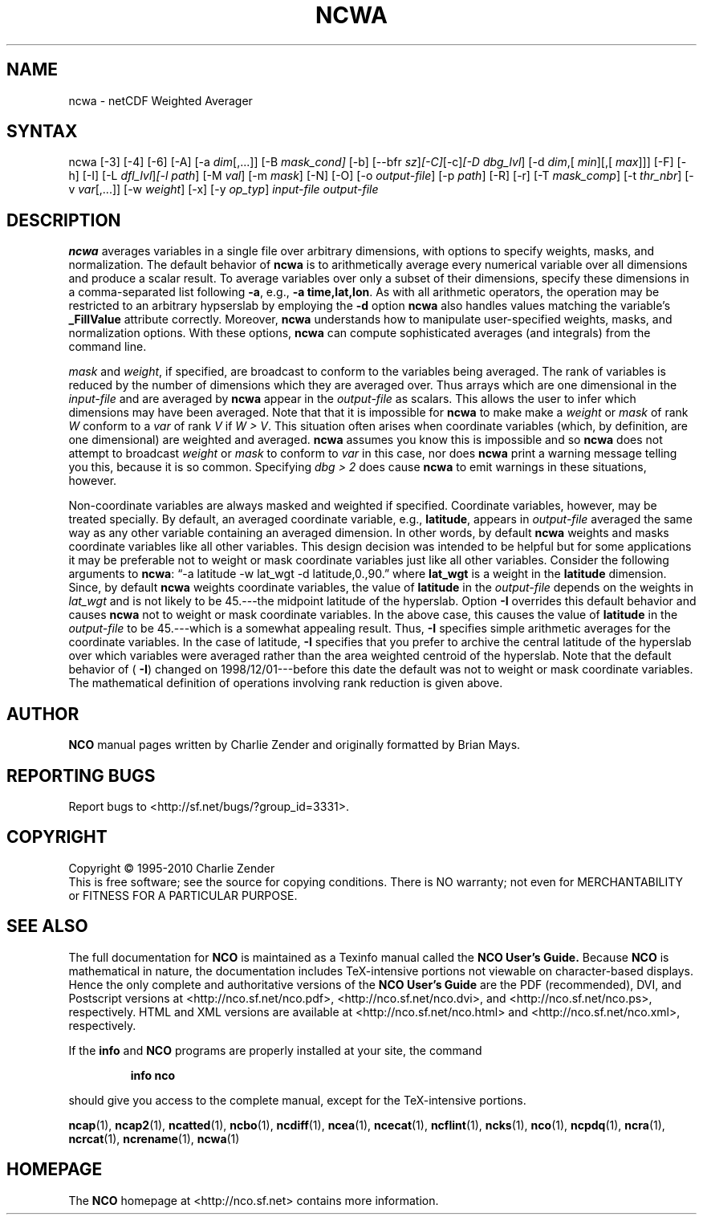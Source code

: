 .\" $Header: /data/zender/nco_20150216/nco/man/ncwa.1,v 1.19 2012-07-11 23:58:04 zender Exp $ -*-nroff-*-
.\" Purpose: ROFF man page for ncwa
.\" Usage:
.\" nroff -man ~/nco/man/ncwa.1 | less
.TH NCWA 1
.SH NAME
ncwa \- netCDF Weighted Averager
.SH SYNTAX
ncwa [\-3] [\-4] [\-6] [\-A] [\-a 
.IR dim [,...]]
[\-B 
.IR mask_cond] 
[\-b] [\-\-bfr
.IR sz ] [\-C] [\-c] [\-D
.IR dbg_lvl ]
[\-d 
.IR dim ,[
.IR "min" ][,[
.IR max ]]]
[\-F]
[\-h] [\-I] [\-L 
.IR dfl_lvl ] [\-l 
.IR path ]
[\-M 
.IR val ]
[\-m 
.IR mask ]
[\-N] [\-O] [\-o 
.IR output-file ]
[\-p 
.IR path ]
[\-R] [\-r] [\-T
.IR mask_comp ]
[\-t
.IR thr_nbr ]
[\-v 
.IR var [,...]]
[\-w 
.IR weight ]
[\-x] [\-y 
.IR op_typ ]
.I input-file
.I output-file
.SH DESCRIPTION
.PP
.B ncwa
averages variables in a single file over arbitrary
dimensions, with options to specify weights, masks, and normalization.   
The default behavior of 
.B ncwa
is to arithmetically average every
numerical variable over all dimensions and produce a scalar result.
To average variables over only a subset of their dimensions, specify
these dimensions in a comma-separated list following 
.BR \-a ,
e.g.,
.BR "\-a time,lat,lon" .
As with all arithmetic operators, the operation may be restricted to
an arbitrary hypserslab by employing the 
.B \-d
option
.B ncwa
also handles values matching the variable's
.B _FillValue
attribute correctly. 
Moreover, 
.B ncwa
understands how to manipulate user-specified
weights, masks, and normalization options.
With these options, 
.B ncwa
can compute sophisticated averages (and
integrals) from the command line. 
.PP
.I mask
and 
.IR weight ,
if specified, are broadcast to conform to
the variables being averaged. 
The rank of variables is reduced by the number of dimensions which they
are averaged over.  
Thus arrays which are one dimensional in the 
.I input-file
and are
averaged by 
.B ncwa
appear in the 
.I output-file
as scalars.
This allows the user to infer which dimensions may have been averaged.
Note that that it is impossible for 
.B ncwa
to make make a
.I weight
or 
.I mask
of rank 
.I W
conform to a 
.I var
of
rank 
.I V
if 
.IR "W > V" .
This situation often arises when coordinate variables (which, by
definition, are one dimensional) are weighted and averaged.
.B ncwa
assumes you know this is impossible and so 
.B ncwa
does
not attempt to broadcast 
.I weight
or 
.I mask
to conform to
.I var
in this case, nor does 
.B ncwa
print a warning message
telling you this, because it is so common.  
Specifying 
.I "dbg > 2"
does cause 
.B ncwa
to emit warnings in
these situations, however.
.PP
Non-coordinate variables are always masked and weighted if specified.
Coordinate variables, however, may be treated specially.
By default, an averaged coordinate variable, e.g., 
.BR latitude ,
appears in 
.I output-file
averaged the same way as any other variable
containing an averaged dimension.
In other words, by default 
.B ncwa
weights and masks
coordinate variables like all other variables.  
This design decision was intended to be helpful but for some
applications it may be preferable not to weight or mask coordinate
variables just like all other variables.   
Consider the following arguments to 
.BR ncwa :
\(lq\-a latitude \-w
lat_wgt \-d latitude,0.,90.\(rq where 
.B lat_wgt
is a weight in the
.B latitude
dimension.
Since, by default 
.B ncwa
weights coordinate variables, the
value of 
.B latitude
in the 
.I output-file
depends on the weights 
in 
.I lat_wgt
and is not likely to be 45.---the midpoint latitude of
the hyperslab.
Option 
.B \-I
overrides this default behavior and causes 
.B ncwa
not to weight or mask coordinate variables.
In the above case, this causes the value of 
.B latitude
in the
.I output-file
to be 45.---which is a somewhat appealing result.
Thus, 
.B \-I
specifies simple arithmetic averages for the coordinate
variables. 
In the case of latitude, 
.B \-I
specifies that you prefer to archive
the central latitude of the hyperslab over which variables were averaged 
rather than the area weighted centroid of the hyperslab.
Note that the default behavior of (
.BR \-I )
changed on
1998/12/01---before this date the default was not to weight or mask
coordinate variables.
The mathematical definition of operations involving rank reduction 
is given above.

.\" NB: Append man_end.txt here
.\" $Header: /data/zender/nco_20150216/nco/man/ncwa.1,v 1.19 2012-07-11 23:58:04 zender Exp $ -*-nroff-*-
.\" Purpose: Trailer file for common ending to NCO man pages
.\" Usage: 
.\" Append this file to end of NCO man pages immediately after marker
.\" that says "Append man_end.txt here"
.SH AUTHOR
.B NCO
manual pages written by Charlie Zender and originally formatted by Brian Mays.

.SH "REPORTING BUGS"
Report bugs to <http://sf.net/bugs/?group_id=3331>.

.SH COPYRIGHT
Copyright \(co 1995-2010 Charlie Zender
.br
This is free software; see the source for copying conditions.  There is NO
warranty; not even for MERCHANTABILITY or FITNESS FOR A PARTICULAR PURPOSE.

.SH "SEE ALSO"
The full documentation for
.B NCO
is maintained as a Texinfo manual called the 
.B NCO User's Guide.
Because 
.B NCO
is mathematical in nature, the documentation includes TeX-intensive
portions not viewable on character-based displays. 
Hence the only complete and authoritative versions of the 
.B NCO User's Guide 
are the PDF (recommended), DVI, and Postscript versions at
<http://nco.sf.net/nco.pdf>, <http://nco.sf.net/nco.dvi>,
and <http://nco.sf.net/nco.ps>, respectively.
HTML and XML versions
are available at <http://nco.sf.net/nco.html> and
<http://nco.sf.net/nco.xml>, respectively.

If the
.B info
and
.B NCO
programs are properly installed at your site, the command
.IP
.B info nco
.PP
should give you access to the complete manual, except for the
TeX-intensive portions.

.BR ncap (1), 
.BR ncap2 (1), 
.BR ncatted (1), 
.BR ncbo (1), 
.BR ncdiff (1), 
.BR ncea (1), 
.BR ncecat (1), 
.BR ncflint (1), 
.BR ncks (1), 
.BR nco (1), 
.BR ncpdq (1), 
.BR ncra (1), 
.BR ncrcat (1), 
.BR ncrename (1), 
.BR ncwa (1) 

.SH HOMEPAGE
The 
.B NCO
homepage at <http://nco.sf.net> contains more information.

